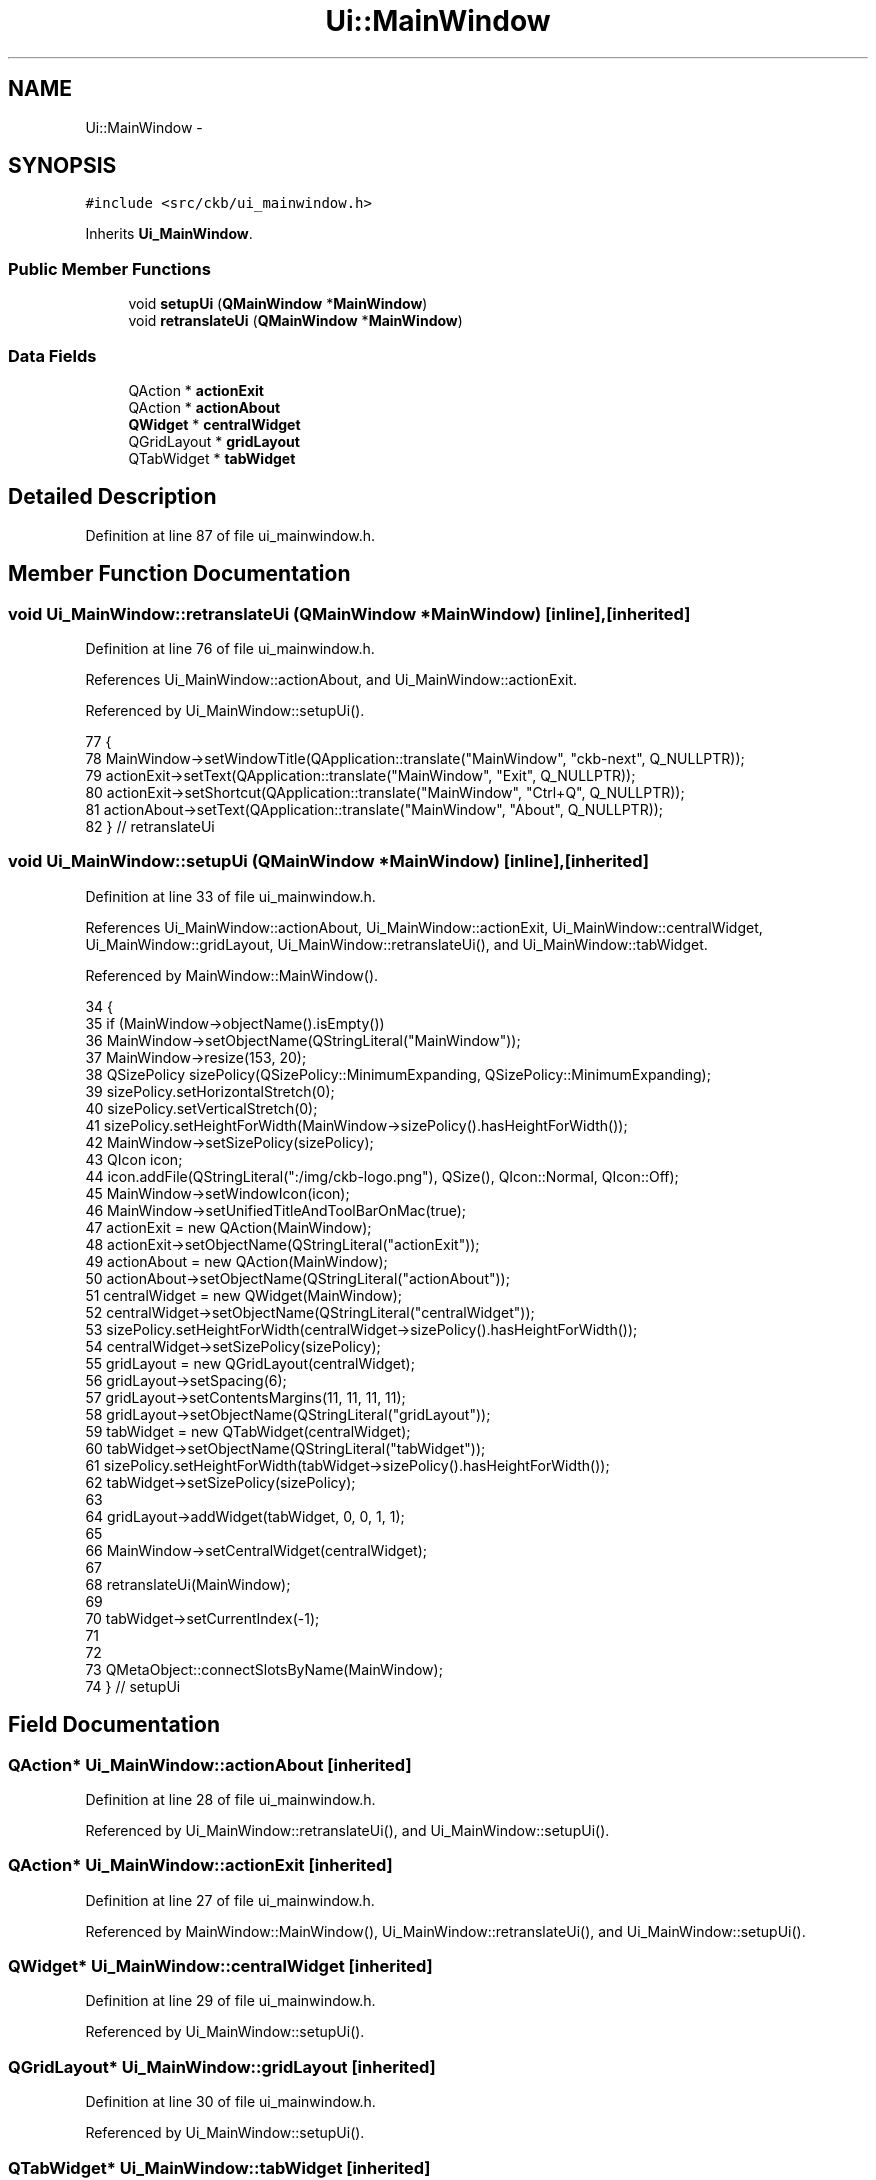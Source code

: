 .TH "Ui::MainWindow" 3 "Sun Jun 4 2017" "Version beta-v0.2.8+testing at branch all-mine" "ckb-next" \" -*- nroff -*-
.ad l
.nh
.SH NAME
Ui::MainWindow \- 
.SH SYNOPSIS
.br
.PP
.PP
\fC#include <src/ckb/ui_mainwindow\&.h>\fP
.PP
Inherits \fBUi_MainWindow\fP\&.
.SS "Public Member Functions"

.in +1c
.ti -1c
.RI "void \fBsetupUi\fP (\fBQMainWindow\fP *\fBMainWindow\fP)"
.br
.ti -1c
.RI "void \fBretranslateUi\fP (\fBQMainWindow\fP *\fBMainWindow\fP)"
.br
.in -1c
.SS "Data Fields"

.in +1c
.ti -1c
.RI "QAction * \fBactionExit\fP"
.br
.ti -1c
.RI "QAction * \fBactionAbout\fP"
.br
.ti -1c
.RI "\fBQWidget\fP * \fBcentralWidget\fP"
.br
.ti -1c
.RI "QGridLayout * \fBgridLayout\fP"
.br
.ti -1c
.RI "QTabWidget * \fBtabWidget\fP"
.br
.in -1c
.SH "Detailed Description"
.PP 
Definition at line 87 of file ui_mainwindow\&.h\&.
.SH "Member Function Documentation"
.PP 
.SS "void Ui_MainWindow::retranslateUi (\fBQMainWindow\fP *MainWindow)\fC [inline]\fP, \fC [inherited]\fP"

.PP
Definition at line 76 of file ui_mainwindow\&.h\&.
.PP
References Ui_MainWindow::actionAbout, and Ui_MainWindow::actionExit\&.
.PP
Referenced by Ui_MainWindow::setupUi()\&.
.PP
.nf
77     {
78         MainWindow->setWindowTitle(QApplication::translate("MainWindow", "ckb-next", Q_NULLPTR));
79         actionExit->setText(QApplication::translate("MainWindow", "Exit", Q_NULLPTR));
80         actionExit->setShortcut(QApplication::translate("MainWindow", "Ctrl+Q", Q_NULLPTR));
81         actionAbout->setText(QApplication::translate("MainWindow", "About", Q_NULLPTR));
82     } // retranslateUi
.fi
.SS "void Ui_MainWindow::setupUi (\fBQMainWindow\fP *MainWindow)\fC [inline]\fP, \fC [inherited]\fP"

.PP
Definition at line 33 of file ui_mainwindow\&.h\&.
.PP
References Ui_MainWindow::actionAbout, Ui_MainWindow::actionExit, Ui_MainWindow::centralWidget, Ui_MainWindow::gridLayout, Ui_MainWindow::retranslateUi(), and Ui_MainWindow::tabWidget\&.
.PP
Referenced by MainWindow::MainWindow()\&.
.PP
.nf
34     {
35         if (MainWindow->objectName()\&.isEmpty())
36             MainWindow->setObjectName(QStringLiteral("MainWindow"));
37         MainWindow->resize(153, 20);
38         QSizePolicy sizePolicy(QSizePolicy::MinimumExpanding, QSizePolicy::MinimumExpanding);
39         sizePolicy\&.setHorizontalStretch(0);
40         sizePolicy\&.setVerticalStretch(0);
41         sizePolicy\&.setHeightForWidth(MainWindow->sizePolicy()\&.hasHeightForWidth());
42         MainWindow->setSizePolicy(sizePolicy);
43         QIcon icon;
44         icon\&.addFile(QStringLiteral(":/img/ckb-logo\&.png"), QSize(), QIcon::Normal, QIcon::Off);
45         MainWindow->setWindowIcon(icon);
46         MainWindow->setUnifiedTitleAndToolBarOnMac(true);
47         actionExit = new QAction(MainWindow);
48         actionExit->setObjectName(QStringLiteral("actionExit"));
49         actionAbout = new QAction(MainWindow);
50         actionAbout->setObjectName(QStringLiteral("actionAbout"));
51         centralWidget = new QWidget(MainWindow);
52         centralWidget->setObjectName(QStringLiteral("centralWidget"));
53         sizePolicy\&.setHeightForWidth(centralWidget->sizePolicy()\&.hasHeightForWidth());
54         centralWidget->setSizePolicy(sizePolicy);
55         gridLayout = new QGridLayout(centralWidget);
56         gridLayout->setSpacing(6);
57         gridLayout->setContentsMargins(11, 11, 11, 11);
58         gridLayout->setObjectName(QStringLiteral("gridLayout"));
59         tabWidget = new QTabWidget(centralWidget);
60         tabWidget->setObjectName(QStringLiteral("tabWidget"));
61         sizePolicy\&.setHeightForWidth(tabWidget->sizePolicy()\&.hasHeightForWidth());
62         tabWidget->setSizePolicy(sizePolicy);
63 
64         gridLayout->addWidget(tabWidget, 0, 0, 1, 1);
65 
66         MainWindow->setCentralWidget(centralWidget);
67 
68         retranslateUi(MainWindow);
69 
70         tabWidget->setCurrentIndex(-1);
71 
72 
73         QMetaObject::connectSlotsByName(MainWindow);
74     } // setupUi
.fi
.SH "Field Documentation"
.PP 
.SS "QAction* Ui_MainWindow::actionAbout\fC [inherited]\fP"

.PP
Definition at line 28 of file ui_mainwindow\&.h\&.
.PP
Referenced by Ui_MainWindow::retranslateUi(), and Ui_MainWindow::setupUi()\&.
.SS "QAction* Ui_MainWindow::actionExit\fC [inherited]\fP"

.PP
Definition at line 27 of file ui_mainwindow\&.h\&.
.PP
Referenced by MainWindow::MainWindow(), Ui_MainWindow::retranslateUi(), and Ui_MainWindow::setupUi()\&.
.SS "\fBQWidget\fP* Ui_MainWindow::centralWidget\fC [inherited]\fP"

.PP
Definition at line 29 of file ui_mainwindow\&.h\&.
.PP
Referenced by Ui_MainWindow::setupUi()\&.
.SS "QGridLayout* Ui_MainWindow::gridLayout\fC [inherited]\fP"

.PP
Definition at line 30 of file ui_mainwindow\&.h\&.
.PP
Referenced by Ui_MainWindow::setupUi()\&.
.SS "QTabWidget* Ui_MainWindow::tabWidget\fC [inherited]\fP"

.PP
Definition at line 31 of file ui_mainwindow\&.h\&.
.PP
Referenced by MainWindow::addDevice(), MainWindow::MainWindow(), MainWindow::removeDevice(), Ui_MainWindow::setupUi(), and MainWindow::showFwUpdateNotification()\&.

.SH "Author"
.PP 
Generated automatically by Doxygen for ckb-next from the source code\&.
